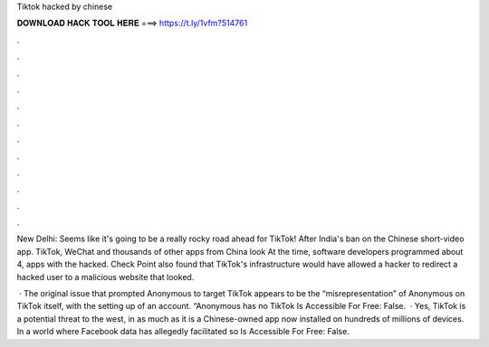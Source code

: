 Tiktok hacked by chinese



𝐃𝐎𝐖𝐍𝐋𝐎𝐀𝐃 𝐇𝐀𝐂𝐊 𝐓𝐎𝐎𝐋 𝐇𝐄𝐑𝐄 ===> https://t.ly/1vfm?514761



.



.



.



.



.



.



.



.



.



.



.



.

New Delhi: Seems like it's going to be a really rocky road ahead for TikTok! After India's ban on the Chinese short-video app. TikTok, WeChat and thousands of other apps from China look At the time, software developers programmed about 4, apps with the hacked. Check Point also found that TikTok's infrastructure would have allowed a hacker to redirect a hacked user to a malicious website that looked.

 · The original issue that prompted Anonymous to target TikTok appears to be the “misrepresentation” of Anonymous on TikTok itself, with the setting up of an account. “Anonymous has no TikTok Is Accessible For Free: False.  · Yes, TikTok is a potential threat to the west, in as much as it is a Chinese-owned app now installed on hundreds of millions of devices. In a world where Facebook data has allegedly facilitated so Is Accessible For Free: False.
